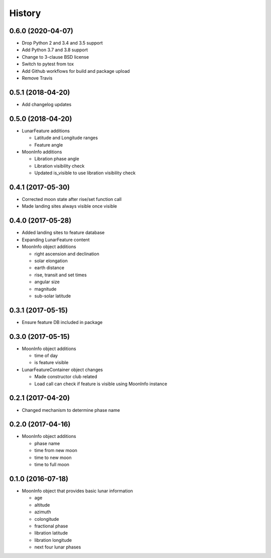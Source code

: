 .. :changelog:

History
-------

0.6.0 (2020-04-07)
++++++++++++++++++

* Drop Python 2 and 3.4 and 3.5 support
* Add Python 3.7 and 3.8 support
* Change to 3-clause BSD license
* Switch to pytest from tox
* Add Github workflows for build and package upload
* Remove Travis

0.5.1 (2018-04-20)
++++++++++++++++++

* Add changelog updates

0.5.0 (2018-04-20)
++++++++++++++++++

* LunarFeature additions

  * Latitude and Longitude ranges
  * Feature angle
* MoonInfo additions

  * Libration phase angle
  * Libration visibility check
  * Updated is_visible to use libration visibility check

0.4.1 (2017-05-30)
++++++++++++++++++

* Corrected moon state after rise/set function call
* Made landing sites always visible once visible

0.4.0 (2017-05-28)
++++++++++++++++++

* Added landing sites to feature database
* Expanding LunarFeature content
* MoonInfo object additions

  * right ascension and declination
  * solar elongation
  * earth distance
  * rise, transit and set times
  * angular size
  * magnitude
  * sub-solar latitude

0.3.1 (2017-05-15)
++++++++++++++++++

* Ensure feature DB included in package

0.3.0 (2017-05-15)
++++++++++++++++++

* MoonInfo object additions

  * time of day
  * is feature visible

* LunarFeatureContainer object changes

  * Made constructor club related
  * Load call can check if feature is visible using MoonInfo instance

0.2.1 (2017-04-20)
++++++++++++++++++

* Changed mechanism to determine phase name

0.2.0 (2017-04-16)
++++++++++++++++++

* MoonInfo object additions

  * phase name
  * time from new moon
  * time to new moon
  * time to full moon

0.1.0 (2016-07-18)
++++++++++++++++++

* MoonInfo object that provides basic lunar information

  * age
  * altitude
  * azimuth
  * colongitude
  * fractional phase
  * libration latitude
  * libration longitude
  * next four lunar phases

